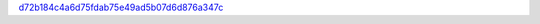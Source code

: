 `d72b184c4a6d75fdab75e49ad5b07d6d876a347c <http://github.com/awsteiner/nstar-plot/tree/d72b184c4a6d75fdab75e49ad5b07d6d876a347c>`_

